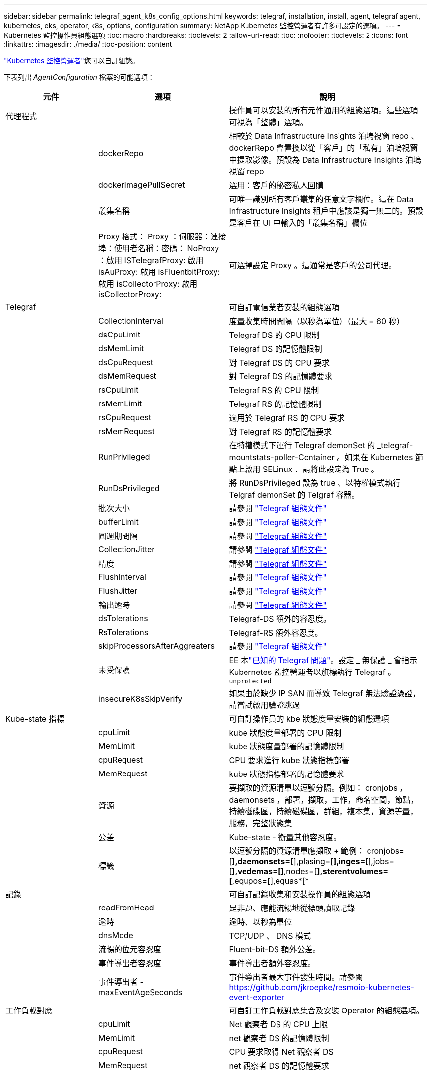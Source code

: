 ---
sidebar: sidebar 
permalink: telegraf_agent_k8s_config_options.html 
keywords: telegraf, installation, install, agent, telegraf agent, kubernetes, eks, operator, k8s, options, configuration 
summary: NetApp Kubernetes 監控營運者有許多可設定的選項。 
---
= Kubernetes 監控操作員組態選項
:toc: macro
:hardbreaks:
:toclevels: 2
:allow-uri-read: 
:toc: 
:nofooter: 
:toclevels: 2
:icons: font
:linkattrs: 
:imagesdir: ./media/
:toc-position: content


[role="lead"]
link:task_config_telegraf_agent_k8s.html#configuringcustomizing-the-operator["Kubernetes 監控營運者"]您可以自訂組態。

下表列出 _AgentConfiguration_ 檔案的可能選項：

[cols="1,1,2"]
|===
| 元件 | 選項 | 說明 


| 代理程式 |  | 操作員可以安裝的所有元件通用的組態選項。這些選項可視為「整體」選項。 


|  | dockerRepo | 相較於 Data Infrastructure Insights 泊塢視窗 repo 、 dockerRepo 會置換以從「客戶」的「私有」泊塢視窗中提取影像。預設為 Data Infrastructure Insights 泊塢視窗 repo 


|  | dockerImagePullSecret | 選用：客戶的秘密私人回購 


|  | 叢集名稱 | 可唯一識別所有客戶叢集的任意文字欄位。這在 Data Infrastructure Insights 租戶中應該是獨一無二的。預設是客戶在 UI 中輸入的「叢集名稱」欄位 


|  | Proxy 格式： Proxy ：伺服器：連接埠：使用者名稱：密碼： NoProxy ：啟用 ISTelegrafProxy: 啟用 isAuProxy: 啟用 isFluentbitProxy: 啟用 isCollectorProxy: 啟用 isCollectorProxy: | 可選擇設定 Proxy 。這通常是客戶的公司代理。 


| Telegraf |  | 可自訂電信業者安裝的組態選項 


|  | CollectionInterval | 度量收集時間間隔（以秒為單位）（最大 = 60 秒） 


|  | dsCpuLimit | Telegraf DS 的 CPU 限制 


|  | dsMemLimit | Telegraf DS 的記憶體限制 


|  | dsCpuRequest | 對 Telegraf DS 的 CPU 要求 


|  | dsMemRequest | 對 Telegraf DS 的記憶體要求 


|  | rsCpuLimit | Telegraf RS 的 CPU 限制 


|  | rsMemLimit | Telegraf RS 的記憶體限制 


|  | rsCpuRequest | 適用於 Telegraf RS 的 CPU 要求 


|  | rsMemRequest | 對 Telegraf RS 的記憶體要求 


|  | RunPrivileged | 在特權模式下運行 Telegraf demonSet 的 _telegraf-mountstats-poller-Container 。如果在 Kubernetes 節點上啟用 SELinux 、請將此設定為 True 。 


|  | RunDsPrivileged | 將 RunDsPrivileged 設為 true 、以特權模式執行 Telgraf demonSet 的 Telgraf 容器。 


|  | 批次大小 | 請參閱 link:https://github.com/influxdata/telegraf/blob/master/docs/CONFIGURATION.md#agent["Telegraf 組態文件"] 


|  | bufferLimit | 請參閱 link:https://github.com/influxdata/telegraf/blob/master/docs/CONFIGURATION.md#agent["Telegraf 組態文件"] 


|  | 圓週期間隔 | 請參閱 link:https://github.com/influxdata/telegraf/blob/master/docs/CONFIGURATION.md#agent["Telegraf 組態文件"] 


|  | CollectionJitter | 請參閱 link:https://github.com/influxdata/telegraf/blob/master/docs/CONFIGURATION.md#agent["Telegraf 組態文件"] 


|  | 精度 | 請參閱 link:https://github.com/influxdata/telegraf/blob/master/docs/CONFIGURATION.md#agent["Telegraf 組態文件"] 


|  | FlushInterval | 請參閱 link:https://github.com/influxdata/telegraf/blob/master/docs/CONFIGURATION.md#agent["Telegraf 組態文件"] 


|  | FlushJitter | 請參閱 link:https://github.com/influxdata/telegraf/blob/master/docs/CONFIGURATION.md#agent["Telegraf 組態文件"] 


|  | 輸出逾時 | 請參閱 link:https://github.com/influxdata/telegraf/blob/master/docs/CONFIGURATION.md#agent["Telegraf 組態文件"] 


|  | dsTolerations | Telegraf-DS 額外的容忍度。 


|  | RsTolerations | Telegraf-RS 額外容忍度。 


|  | skipProcessorsAfterAggreaters | 請參閱 link:https://github.com/influxdata/telegraf/blob/master/docs/CONFIGURATION.md#agent["Telegraf 組態文件"] 


|  | 未受保護 | EE 本link:https://community.influxdata.com/t/updating-telegraf-to-version-1-29-5-crashes-kubernetes-pod/33376["已知的 Telegraf 問題"]。設定 _ 無保護 _ 會指示 Kubernetes 監控營運者以旗標執行 Telegraf 。 `--unprotected` 


|  | insecureK8sSkipVerify | 如果由於缺少 IP SAN 而導致 Telegraf 無法驗證憑證，請嘗試啟用驗證跳過 


| Kube-state 指標 |  | 可自訂操作員的 kbe 狀態度量安裝的組態選項 


|  | cpuLimit | kube 狀態度量部署的 CPU 限制 


|  | MemLimit | kube 狀態度量部署的記憶體限制 


|  | cpuRequest | CPU 要求進行 kube 狀態指標部署 


|  | MemRequest | kube 狀態指標部署的記憶體要求 


|  | 資源 | 要擷取的資源清單以逗號分隔。例如： cronjobs ， daemonsets ，部署，擷取，工作，命名空間，節點，持續磁碟區，持續磁碟區，群組，複本集，資源等量，服務，完整狀態集 


|  | 公差 | Kube-state - 衡量其他容忍度。 


|  | 標籤 | 以逗號分隔的資源清單應擷取 +++ 範例： cronjobs=[*],daemonsets=[*],plasing=[*],inges=[*],jobs=[*],vedemas=[*],nodes=[*],sterentvolumes=[*,equpos=*[*],equas*[* 


| 記錄 |  | 可自訂記錄收集和安裝操作員的組態選項 


|  | readFromHead | 是非題、應能流暢地從標頭讀取記錄 


|  | 逾時 | 逾時、以秒為單位 


|  | dnsMode | TCP/UDP 、 DNS 模式 


|  | 流暢的位元容忍度 | Fluent-bit-DS 額外公差。 


|  | 事件導出者容忍度 | 事件導出者額外容忍度。 


|  | 事件導出者 -maxEventAgeSeconds | 事件導出者最大事件發生時間。請參閱 https://github.com/jkroepke/resmoio-kubernetes-event-exporter[] 


| 工作負載對應 |  | 可自訂工作負載對應集合及安裝 Operator 的組態選項。 


|  | cpuLimit | Net 觀察者 DS 的 CPU 上限 


|  | MemLimit | net 觀察者 DS 的記憶體限制 


|  | cpuRequest | CPU 要求取得 Net 觀察者 DS 


|  | MemRequest | net 觀察者 DS 的記憶體要求 


|  | MetricAggergationInterval. | 度量集合時間間隔（以秒為單位） 


|  | bpfPollInterval. | BPF 輪詢時間間隔（秒） 


|  | enabledDNSookup | 是非題、啟用 DNS 查詢 


|  | L4-公差 | net-觀察者 -L4-DS 額外容忍度。 


|  | RunPrivileged | 是非題：如果在 Kubernetes 節點上啟用 SELinux 、請將 RunPrivileged 設為 true 。 


| 變更管理 |  | Kubernetes 變更管理與分析的組態選項 


|  | cpuLimit | change-觀察者 water-RS 的 CPU 上限 


|  | MemLimit | change-觀察者 water-RS 的記憶體限制 


|  | cpuRequest | CPU 要求變更觀察者手錶 -RS 


|  | MemRequest | mem 要求 change-觀察者 water-RS 


|  | Failure宣言 IntermalMins | 未成功部署工作負載的時間間隔（以分鐘為單位）將標示為失敗 


|  | deployAggrIntervalSeconds | 工作負載部署進行中事件的傳送頻率 


|  | NonWorkloadAggrIntervalSeconds | 非工作負載部署的組合與傳送頻率 


|  | termsToRedact | env 名稱和資料對應中使用的一組規則運算式，其值將會被編修範例詞彙： "pwd" ， "password" ， "toke" ， "apikey" ， "api-key" ， "JWt" 


|  | 其他 KindsToWatch | 以逗號分隔的其他種類清單、可從收集器所監控的預設種類集觀看 


|  | KindsToIgnoreFromWatch | 從收集器所監控的預設種類集中、忽略的種類清單、以逗號分隔 


|  | LogRecordAggrIntervalSeconds | 從收集器傳送記錄至 CI 的頻率 


|  | 監看容忍度 | change-觀察者 water-DS 額外容忍度。僅限精簡單行格式。範例： ' ｛ key ： tint1 、 operator ： Exists 、 effect ： NoSchedule ｝ 、 ｛ key ： tint2 、 operator ： Exists 、 effect ： NoExecute ｝ ' 
|===


== AgentConfiguration 檔案範例

以下是 _AgentConfiguration_ 檔案範例。

[listing]
----
apiVersion: monitoring.netapp.com/v1alpha1
kind: AgentConfiguration
metadata:
  name: netapp-ci-monitoring-configuration
  namespace: "netapp-monitoring"
  labels:
    installed-by: nkmo-netapp-monitoring

spec:
  # # You can modify the following fields to configure the operator.
  # # Optional settings are commented out and include default values for reference
  # #   To update them, uncomment the line, change the value, and apply the updated AgentConfiguration.
  agent:
    # # [Required Field] A uniquely identifiable user-friendly clustername.
    # # clusterName must be unique across all clusters in your Data Infrastructure Insights environment.
    clusterName: "my_cluster"

    # # Proxy settings. The proxy that the operator should use to send metrics to Data Infrastructure Insights.
    # # Please see documentation here: https://docs.netapp.com/us-en/cloudinsights/task_config_telegraf_agent_k8s.html#configuring-proxy-support
    # proxy:
    #   server:
    #   port:
    #   noproxy:
    #   username:
    #   password:
    #   isTelegrafProxyEnabled:
    #   isFluentbitProxyEnabled:
    #   isCollectorsProxyEnabled:

    # # [Required Field] By default, the operator uses the CI repository.
    # # To use a private repository, change this field to your repository name.
    # # Please see documentation here: https://docs.netapp.com/us-en/cloudinsights/task_config_telegraf_agent_k8s.html#using-a-custom-or-private-docker-repository
    dockerRepo: 'docker.c01.cloudinsights.netapp.com'
    # # [Required Field] The name of the imagePullSecret for dockerRepo.
    # # If you are using a private repository, change this field from 'netapp-ci-docker' to the name of your secret.
    dockerImagePullSecret: 'netapp-ci-docker'

    # # Allow the operator to automatically rotate its ApiKey before expiration.
    # tokenRotationEnabled: 'true'
    # # Number of days before expiration that the ApiKey should be rotated. This must be less than the total ApiKey duration.
    # tokenRotationThresholdDays: '30'

  telegraf:
    # # Settings to fine-tune metrics data collection. Telegraf config names are included in parenthesis.
    # # See https://github.com/influxdata/telegraf/blob/master/docs/CONFIGURATION.md#agent

    # # The default time telegraf will wait between inputs for all plugins (interval). Max=60
    # collectionInterval: '60s'
    # # Maximum number of records per output that telegraf will write in one batch (metric_batch_size).
    # batchSize: '10000'
    # # Maximum number of records per output that telegraf will cache pending a successful write (metric_buffer_limit).
    # bufferLimit: '150000'
    # # Collect metrics on multiples of interval (round_interval).
    # roundInterval: 'true'
    # # Each plugin waits a random amount of time between the scheduled collection time and that time + collection_jitter before collecting inputs (collection_jitter).
    # collectionJitter: '0s'
    # # Collected metrics are rounded to the precision specified. When set to "0s" precision will be set by the units specified by interval (precision).
    # precision: '0s'
    # # Time telegraf will wait between writing outputs (flush_interval). Max=collectionInterval
    # flushInterval: '60s'
    # # Each output waits a random amount of time between the scheduled write time and that time + flush_jitter before writing outputs (flush_jitter).
    # flushJitter: '0s'
    # # Timeout for writing to outputs (timeout).
    # outputTimeout: '5s'

    # # telegraf-ds CPU/Mem limits and requests.
    # # See https://kubernetes.io/docs/concepts/configuration/manage-resources-containers/
    # dsCpuLimit: '750m'
    # dsMemLimit: '800Mi'
    # dsCpuRequest: '100m'
    # dsMemRequest: '500Mi'

    # # telegraf-rs CPU/Mem limits and requests.
    # rsCpuLimit: '3'
    # rsMemLimit: '4Gi'
    # rsCpuRequest: '100m'
    # rsMemRequest: '500Mi'

    # # Skip second run of processors after aggregators
    # skipProcessorsAfterAggregators: 'true'

    # # telegraf additional tolerations. Use the following abbreviated single line format only.
    # # Inspect telegraf-rs/-ds to view tolerations which are always present.
    # # Example: '{key: taint1, operator: Exists, effect: NoSchedule},{key: taint2, operator: Exists, effect: NoExecute}'
    # dsTolerations: ''
    # rsTolerations: ''


    # If telegraf warns of insufficient lockable memory, try increasing the limit of lockable memory for Telegraf in the underlying operating system/node.  If increasing the limit is not an option, set this to true to instruct Telegraf to not attempt to reserve locked memory pages.  While this might pose a security risk as decrypted secrets might be swapped out to disk, it allows for execution in environments where reserving locked memory is not possible.
    # unprotected: 'false'

    # # Run the telegraf DaemonSet's telegraf-mountstats-poller container in privileged mode.  Set runPrivileged to true if SELinux is enabled on your Kubernetes nodes.
    # runPrivileged: '{{ .Values.telegraf_installer.kubernetes.privileged_mode }}'

    # # Set runDsPrivileged to true to run the telegraf DaemonSet's telegraf container in privileged mode
    # runDsPrivileged: '{{ .Values.telegraf_installer.kubernetes.ds.privileged_mode }}'

    # # Collect container Block IO metrics.
    # dsBlockIOEnabled: 'true'

    # # Collect NFS IO metrics.
    # dsNfsIOEnabled: 'true'

    # # Collect kubernetes.system_container metrics and objects in the kube-system|cattle-system namespaces for managed kubernetes clusters (EKS, AKS, GKE, managed Rancher).  Set this to true if you want collect these metrics.
    # managedK8sSystemMetricCollectionEnabled: 'false'

    # # Collect kubernetes.pod_volume (pod ephemeral storage) metrics.  Set this to true if you want to collect these metrics.
    # podVolumeMetricCollectionEnabled: 'false'

    # # Declare Rancher cluster as managed.  Set this to true if your Rancher cluster is managed as opposed to on-premise.
    # isManagedRancher: 'false'

    # # If telegraf-rs fails to start due to being unable to find the etcd crt and key, manually specify the appropriate path here.
    # rsHostEtcdCrt: ''
    # rsHostEtcdKey: ''

  # kube-state-metrics:
    # # kube-state-metrics CPU/Mem limits and requests.
    # cpuLimit: '500m'
    # memLimit: '1Gi'
    # cpuRequest: '100m'
    # memRequest: '500Mi'

    # # Comma-separated list of resources to enable.
    # # See resources in https://github.com/kubernetes/kube-state-metrics/blob/main/docs/cli-arguments.md
    # resources: 'cronjobs,daemonsets,deployments,ingresses,jobs,namespaces,nodes,persistentvolumeclaims,persistentvolumes,pods,replicasets,resourcequotas,services,statefulsets'

    # # Comma-separated list of metrics to enable.
    # # See metric-allowlist in https://github.com/kubernetes/kube-state-metrics/blob/main/docs/cli-arguments.md
    # metrics: 'kube_cronjob_created,kube_cronjob_status_active,kube_cronjob_labels,kube_daemonset_created,kube_daemonset_status_current_number_scheduled,kube_daemonset_status_desired_number_scheduled,kube_daemonset_status_number_available,kube_daemonset_status_number_misscheduled,kube_daemonset_status_number_ready,kube_daemonset_status_number_unavailable,kube_daemonset_status_observed_generation,kube_daemonset_status_updated_number_scheduled,kube_daemonset_metadata_generation,kube_daemonset_labels,kube_deployment_status_replicas,kube_deployment_status_replicas_available,kube_deployment_status_replicas_unavailable,kube_deployment_status_replicas_updated,kube_deployment_status_observed_generation,kube_deployment_spec_replicas,kube_deployment_spec_paused,kube_deployment_spec_strategy_rollingupdate_max_unavailable,kube_deployment_spec_strategy_rollingupdate_max_surge,kube_deployment_metadata_generation,kube_deployment_labels,kube_deployment_created,kube_job_created,kube_job_owner,kube_job_status_active,kube_job_status_succeeded,kube_job_status_failed,kube_job_labels,kube_job_status_start_time,kube_job_status_completion_time,kube_namespace_created,kube_namespace_labels,kube_namespace_status_phase,kube_node_info,kube_node_labels,kube_node_role,kube_node_spec_unschedulable,kube_node_created,kube_persistentvolume_capacity_bytes,kube_persistentvolume_status_phase,kube_persistentvolume_labels,kube_persistentvolume_info,kube_persistentvolume_claim_ref,kube_persistentvolumeclaim_access_mode,kube_persistentvolumeclaim_info,kube_persistentvolumeclaim_labels,kube_persistentvolumeclaim_resource_requests_storage_bytes,kube_persistentvolumeclaim_status_phase,kube_pod_info,kube_pod_start_time,kube_pod_completion_time,kube_pod_owner,kube_pod_labels,kube_pod_status_phase,kube_pod_status_ready,kube_pod_status_scheduled,kube_pod_container_info,kube_pod_container_status_waiting,kube_pod_container_status_waiting_reason,kube_pod_container_status_running,kube_pod_container_state_started,kube_pod_container_status_terminated,kube_pod_container_status_terminated_reason,kube_pod_container_status_last_terminated_reason,kube_pod_container_status_ready,kube_pod_container_status_restarts_total,kube_pod_overhead_cpu_cores,kube_pod_overhead_memory_bytes,kube_pod_created,kube_pod_deletion_timestamp,kube_pod_init_container_info,kube_pod_init_container_status_waiting,kube_pod_init_container_status_waiting_reason,kube_pod_init_container_status_running,kube_pod_init_container_status_terminated,kube_pod_init_container_status_terminated_reason,kube_pod_init_container_status_last_terminated_reason,kube_pod_init_container_status_ready,kube_pod_init_container_status_restarts_total,kube_pod_status_scheduled_time,kube_pod_status_unschedulable,kube_pod_spec_volumes_persistentvolumeclaims_readonly,kube_pod_container_resource_requests_cpu_cores,kube_pod_container_resource_requests_memory_bytes,kube_pod_container_resource_requests_storage_bytes,kube_pod_container_resource_requests_ephemeral_storage_bytes,kube_pod_container_resource_limits_cpu_cores,kube_pod_container_resource_limits_memory_bytes,kube_pod_container_resource_limits_storage_bytes,kube_pod_container_resource_limits_ephemeral_storage_bytes,kube_pod_init_container_resource_limits_cpu_cores,kube_pod_init_container_resource_limits_memory_bytes,kube_pod_init_container_resource_limits_storage_bytes,kube_pod_init_container_resource_limits_ephemeral_storage_bytes,kube_pod_init_container_resource_requests_cpu_cores,kube_pod_init_container_resource_requests_memory_bytes,kube_pod_init_container_resource_requests_storage_bytes,kube_pod_init_container_resource_requests_ephemeral_storage_bytes,kube_replicaset_status_replicas,kube_replicaset_status_ready_replicas,kube_replicaset_status_observed_generation,kube_replicaset_spec_replicas,kube_replicaset_metadata_generation,kube_replicaset_labels,kube_replicaset_created,kube_replicaset_owner,kube_resourcequota,kube_resourcequota_created,kube_service_info,kube_service_labels,kube_service_created,kube_service_spec_type,kube_statefulset_status_replicas,kube_statefulset_status_replicas_current,kube_statefulset_status_replicas_ready,kube_statefulset_status_replicas_updated,kube_statefulset_status_observed_generation,kube_statefulset_replicas,kube_statefulset_metadata_generation,kube_statefulset_created,kube_statefulset_labels,kube_statefulset_status_current_revision,kube_statefulset_status_update_revision,kube_node_status_capacity,kube_node_status_allocatable,kube_node_status_condition,kube_pod_container_resource_requests,kube_pod_container_resource_limits,kube_pod_init_container_resource_limits,kube_pod_init_container_resource_requests'

    # # Comma-separated list of Kubernetes label keys that will be used in the resources' labels metric.
    # # See metric-labels-allowlist in https://github.com/kubernetes/kube-state-metrics/blob/main/docs/cli-arguments.md
    # labels: 'cronjobs=[*],daemonsets=[*],deployments=[*],ingresses=[*],jobs=[*],namespaces=[*],nodes=[*],persistentvolumeclaims=[*],persistentvolumes=[*],pods=[*],replicasets=[*],resourcequotas=[*],services=[*],statefulsets=[*]'

    # # kube-state-metrics additional tolerations. Use the following abbreviated single line format only.
    # # No tolerations are applied by default
    # # Example: '{key: taint1, operator: Exists, effect: NoSchedule},{key: taint2, operator: Exists, effect: NoExecute}'
    # tolerations: ''

    # # kube-state-metrics shards.  Increase the number of shards for larger clusters if telegraf RS pod(s) experience collection timeouts
    # shards: '2'

  # # Settings for the Events Log feature.
  # logs:
    # # Set runPrivileged to true if Fluent Bit fails to start, trying to open/create its database.
    # runPrivileged: 'false'

    # # If Fluent Bit should read new files from the head, not tail.
    # # See Read_from_Head in https://docs.fluentbit.io/manual/pipeline/inputs/tail
    # readFromHead: "true"

    # # Network protocol that Fluent Bit should use for DNS: "UDP" or "TCP".
    # dnsMode: "UDP"

    # # DNS resolver that Fluent Bit should use: "LEGACY" or "ASYNC"
    # fluentBitDNSResolver: "LEGACY"

    # # Logs additional tolerations. Use the following abbreviated single line format only.
    # # Inspect fluent-bit-ds to view tolerations which are always present. No tolerations are applied by default for event-exporter.
    # # Example: '{key: taint1, operator: Exists, effect: NoSchedule},{key: taint2, operator: Exists, effect: NoExecute}'
    # fluent-bit-tolerations: ''
    # event-exporter-tolerations: ''

    # # event-exporter CPU/Mem limits and requests.
    # # See https://kubernetes.io/docs/concepts/configuration/manage-resources-containers/
    # event-exporter-cpuLimit: '500m'
    # event-exporter-memLimit: '1Gi'
    # event-exporter-cpuRequest: '50m'
    # event-exporter-memRequest: '100Mi'

    # # event-exporter max event age.
    # # See https://github.com/jkroepke/resmoio-kubernetes-event-exporter
    # event-exporter-maxEventAgeSeconds: '10'

    # # event-exporter client-side throttling
    # # Set kubeBurst to roughly match your events per minute and kubeQPS=kubeBurst/5
    # # See https://github.com/resmoio/kubernetes-event-exporter#troubleshoot-events-discarded-warning
    # event-exporter-kubeQPS: 20
    # event-exporter-kubeBurst: 100

    # # fluent-bit CPU/Mem limits and requests.
    # # See https://kubernetes.io/docs/concepts/configuration/manage-resources-containers/
    # fluent-bit-cpuLimit: '500m'
    # fluent-bit-memLimit: '1Gi'
    # fluent-bit-cpuRequest: '50m'
    # fluent-bit-memRequest: '100Mi'

  # # Settings for the Network Performance and Map feature.
  # workload-map:
    # # netapp-ci-net-observer-l4-ds CPU/Mem limits and requests.
    # # See https://kubernetes.io/docs/concepts/configuration/manage-resources-containers/
    # cpuLimit: '500m'
    # memLimit: '500Mi'
    # cpuRequest: '100m'
    # memRequest: '500Mi'

    # # Metric aggregation interval in seconds. Min=30, Max=120
    # metricAggregationInterval: '60'

    # # Interval for bpf polling. Min=3, Max=15
    # bpfPollInterval: '8'

    # # Enable performing reverse DNS lookups on observed IPs.
    # enableDNSLookup: 'true'

    # # netapp-ci-net-observer-l4-ds additional tolerations. Use the following abbreviated single line format only.
    # # Inspect netapp-ci-net-observer-l4-ds to view tolerations which are always present.
    # # Example: '{key: taint1, operator: Exists, effect: NoSchedule},{key: taint2, operator: Exists, effect: NoExecute}'
    # l4-tolerations: ''

    # # Set runPrivileged to true if SELinux is enabled on your Kubernetes nodes.
    # # Note: In OpenShift environments, this is set to true automatically.
    # runPrivileged: 'false'

  # change-management:
    # # change-observer-watch-rs CPU/Mem limits and requests.
    # # See https://kubernetes.io/docs/concepts/configuration/manage-resources-containers/
    # cpuLimit: '1'
    # memLimit: '1Gi'
    # cpuRequest: '500m'
    # memRequest: '500Mi'

    # # Interval in minutes after which a non-successful deployment of a workload will be marked as failed
    # failureDeclarationIntervalMins: '30'

    # # Frequency at which workload deployment in-progress events are sent
    # deployAggrIntervalSeconds: '300'

    # # Frequency at which non-workload deployments are combined and sent
    # nonWorkloadAggrIntervalSeconds: '15'

    # # A set of regular expressions used in env names and data maps whose value will be redacted
    # termsToRedact: '"pwd", "password", "token", "apikey", "api-key", "api_key", "jwt", "accesskey", "access_key", "access-key", "ca-file", "key-file", "cert", "cafile", "keyfile", "tls", "crt", "salt", ".dockerconfigjson", "auth", "secret"'

    # # A comma separated list of additional kinds to watch from the default set of kinds watched by the collector
    # # Each kind will have to be prefixed by its apigroup
    # # Example: '"authorization.k8s.io.subjectaccessreviews"'
    # additionalKindsToWatch: ''

    # # A comma separated list of additional field paths whose diff is ignored as part of change analytics. This list in addition to the default set of field paths ignored by the collector.
    # # Example: '"metadata.specTime", "data.status"'
    # additionalFieldsDiffToIgnore: ''

    # # A comma separated list of kinds to ignore from watching from the default set of kinds watched by the collector
    # # Each kind will have to be prefixed by its apigroup
    # # Example: '"networking.k8s.io.networkpolicies,batch.jobs", "authorization.k8s.io.subjectaccessreviews"'
    # kindsToIgnoreFromWatch: ''

    # # Frequency with which log records are sent to CI from the collector
    # logRecordAggrIntervalSeconds: '20'

    # # change-observer-watch-ds additional tolerations. Use the following abbreviated single line format only.
    # # Inspect change-observer-watch-ds to view tolerations which are always present.
    # # Example: '{key: taint1, operator: Exists, effect: NoSchedule},{key: taint2, operator: Exists, effect: NoExecute}'
    # watch-tolerations: ''
----